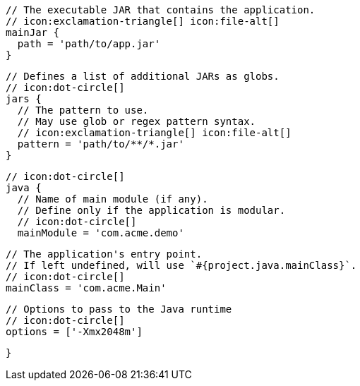         // The executable JAR that contains the application.
        // icon:exclamation-triangle[] icon:file-alt[]
        mainJar {
          path = 'path/to/app.jar'
        }

        // Defines a list of additional JARs as globs.
        // icon:dot-circle[]
        jars {
          // The pattern to use.
          // May use glob or regex pattern syntax.
          // icon:exclamation-triangle[] icon:file-alt[]
          pattern = 'path/to/**/*.jar'
        }

        // icon:dot-circle[]
        java {
          // Name of main module (if any).
          // Define only if the application is modular.
          // icon:dot-circle[]
          mainModule = 'com.acme.demo'

          // The application's entry point.
          // If left undefined, will use `#{project.java.mainClass}`.
          // icon:dot-circle[]
          mainClass = 'com.acme.Main'

          // Options to pass to the Java runtime
          // icon:dot-circle[]
          options = ['-Xmx2048m']

ifdef::java-assembler[]
          // Maven coordinates = groupId.
          // If left undefined, will use `#{project.java.groupId}`.
          // icon:dot-circle[]
          groupId = 'com.acme'

          // Maven coordinates = artifactId.
          // If left undefined, will use `#{project.java.artifactId}`.
          // icon:dot-circle[]
          artifactId = 'app'

          // The minimum Java version required by consumers to run the application.
          // If left undefined, will use `#{project.java.version}`.
          // icon:dot-circle[]
          version = '8'

          // Identifies the project as being member of a multi-project build.
          // If left undefined, will use `#{project.java.multiProject}`.
          // icon:dot-circle[]
          multiProject = false

          // Additional properties used when evaluating templates.
          // Key will be capitalized and prefixed with `java`, i.e, `javaFoo`.
          // icon:dot-circle[]
          extraProperties.put('foo', 'bar')
endif::java-assembler[]
        }